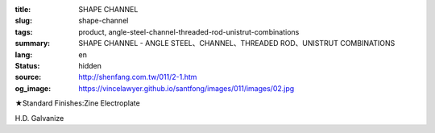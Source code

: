 :title: SHAPE CHANNEL
:slug: shape-channel
:tags: product, angle-steel-channel-threaded-rod-unistrut-combinations
:summary: SHAPE CHANNEL - ANGLE STEEL、CHANNEL、THREADED ROD、UNISTRUT COMBINATIONS
:lang: en
:status: hidden
:source: http://shenfang.com.tw/011/2-1.htm
:og_image: https://vincelawyer.github.io/santfong/images/011/images/02.jpg


.. image:: {filename}/images/011/images/02.jpg
   :name: http://shenfang.com.tw/011/images/02.JPG
   :alt: product
   :class: img-fluid

.. raw:: html

  <p align="right" style="margin-top: 0; margin-bottom: 0">　</p>
  <table border="0" cellspacing="0" style="border-collapse: collapse" bordercolor="#111111" width="100%" cellpadding="0" id="AutoNumber14">
    <tr>
      <td width="100%">
      <table border="1" cellspacing="0" style="border-collapse: collapse" bordercolor="#111111" width="100%" cellpadding="0" id="AutoNumber15" height="505">
        <tr>
          <td width="17%" height="50" align="center" bgcolor="#FFCCCC">
          <p style="margin-top: 3; margin-bottom: 0">
          <font size="2" face="Arial">TYPE</font></td>
          <td width="15%" height="50" align="center" bgcolor="#FFCCCC">
          <p style="margin-top: 3; margin-bottom: 0">
          <font face="Arial" size="2">SIZE</font><p style="margin-top: 3; margin-bottom: 0">
          <font face="Arial" size="2">(IN)</font></td>
          <td width="16%" height="50" align="center" bgcolor="#FFCCCC">
          <p style="margin-top: 0; margin-bottom: 0"><font size="2">H</font></p>
          <p style="margin-top: 3; margin-bottom: 0"><font size="2">
          <span style="font-family: Arial">m/m</span></font></td>
          <td width="16%" height="50" align="center" bgcolor="#FFCCCC">
          <font size="2">B</font><p style="margin-top: 3; margin-bottom: 0">
          <font face="Arial" size="2">m/m</font></td>
          <td width="16%" height="50" align="center" bgcolor="#FFCCCC">
          <font size="2">T</font><p style="margin-top: 3; margin-bottom: 0">
          <font face="Arial" size="2">m/m</font></td>
          <td width="17%" height="50" align="center" bgcolor="#FFCCCC">
          <p style="margin-top: 3; margin-bottom: 0">
          <font face="Arial" size="2">LENGTH</font></td>
        </tr>
        <tr>
          <td width="17%" height="50" align="center"><font size="2" face="Arial">
          NO LINE HOLE</font></td>
          <td width="15%" height="50" align="center">
          <p style="margin-top: 0; margin-bottom: 0"><font face="Arial" size="2">3</font></td>
          <td width="16%" height="50" align="center"><font face="Arial" size="2">
          75</font></td>
          <td width="16%" height="50" align="center"><font face="Arial" size="2">
          40</font></td>
          <td width="16%" height="50" align="center"><font face="Arial" size="2">5</font></td>
          <td width="17%" height="50" align="center"><font face="Arial" size="2">
          3M</font></td>
        </tr>
        <tr>
          <td width="17%" height="50" align="center" bgcolor="#FFCCCC">
          <font size="2" face="Arial">SINGLE LINE HOLE</font></td>
          <td width="15%" height="50" align="center" bgcolor="#FFCCCC">
          <p style="margin-top: 0; margin-bottom: 0"><font face="Arial" size="2">3</font></td>
          <td width="16%" height="50" align="center" bgcolor="#FFCCCC">
          <font face="Arial" size="2">75</font></td>
          <td width="16%" height="50" align="center" bgcolor="#FFCCCC">
          <font face="Arial" size="2">40</font></td>
          <td width="16%" height="50" align="center" bgcolor="#FFCCCC">
          <font face="Arial" size="2">5</font></td>
          <td width="17%" height="50" align="center" bgcolor="#FFCCCC">
          <font face="Arial" size="2">3M</font></td>
        </tr>
        <tr>
          <td width="17%" height="50" align="center"><font size="2" face="Arial">
          MIDDLE LINE HOLE</font></td>
          <td width="15%" height="50" align="center">
          <p style="margin-top: 0; margin-bottom: 0"><font face="Arial" size="2">3</font></td>
          <td width="16%" height="50" align="center"><font face="Arial" size="2">
          75</font></td>
          <td width="16%" height="50" align="center"><font face="Arial" size="2">
          40</font></td>
          <td width="16%" height="50" align="center"><font face="Arial" size="2">5</font></td>
          <td width="17%" height="50" align="center"><font face="Arial" size="2">
          3M</font></td>
        </tr>
        <tr>
          <td width="17%" height="50" align="center" bgcolor="#FFCCCC">
          <font size="2" face="Arial">NO LINE HOLE</font></td>
          <td width="15%" height="50" align="center" bgcolor="#FFCCCC">
          <p style="margin-top: 0; margin-bottom: 0"><font face="Arial" size="2">4</font></td>
          <td width="16%" height="50" align="center" bgcolor="#FFCCCC">
          <font face="Arial" size="2">100</font></td>
          <td width="16%" height="50" align="center" bgcolor="#FFCCCC">
          <font face="Arial" size="2">50</font></td>
          <td width="16%" height="50" align="center" bgcolor="#FFCCCC">
          <font face="Arial" size="2">5</font></td>
          <td width="17%" height="50" align="center" bgcolor="#FFCCCC">
          <font face="Arial" size="2">3M</font></td>
        </tr>
        <tr>
          <td width="17%" height="50" align="center" bgcolor="#FFCCCC">
          <font size="2" face="Arial">SINGLE LINE HOLE</font></td>
          <td width="15%" height="51" align="center">
          <p style="margin-top: 0; margin-bottom: 0"><font face="Arial" size="2">4</font></td>
          <td width="16%" height="51" align="center"><font face="Arial" size="2">
          100</font></td>
          <td width="16%" height="51" align="center"><font face="Arial" size="2">
          50</font></td>
          <td width="16%" height="51" align="center"><font face="Arial" size="2">5</font></td>
          <td width="17%" height="51" align="center"><font face="Arial" size="2">
          3M</font></td>
        </tr>
        <tr>
          <td width="17%" height="50" align="center"><font size="2" face="Arial">
          MIDDLE LINE HOLE</font></td>
          <td width="15%" height="51" bgcolor="#FFCCCC" align="center">
          <p style="margin-top: 0; margin-bottom: 0"><font face="Arial" size="2">4</font></td>
          <td width="16%" height="51" bgcolor="#FFCCCC" align="center">
          <font face="Arial" size="2">100</font></td>
          <td width="16%" height="51" bgcolor="#FFCCCC" align="center">
          <font face="Arial" size="2">50</font></td>
          <td width="16%" height="51" bgcolor="#FFCCCC" align="center">
          <font face="Arial" size="2">5</font></td>
          <td width="17%" height="51" bgcolor="#FFCCCC" align="center">
          <font face="Arial" size="2">3M</font></td>
        </tr>
        <tr>
          <td width="17%" height="50" align="center" bgcolor="#FFCCCC">
          <font size="2" face="Arial">NO LINE HOLE</font></td>
          <td width="15%" height="51" align="center">
          <p style="margin-top: 0; margin-bottom: 0"><font face="Arial" size="2">5</font></td>
          <td width="16%" height="51" align="center"><font face="Arial" size="2">
          125</font></td>
          <td width="16%" height="51" align="center"><font face="Arial" size="2">
          65</font></td>
          <td width="16%" height="51" align="center"><font face="Arial" size="2">5</font></td>
          <td width="17%" height="51" align="center"><font face="Arial" size="2">
          3M</font></td>
        </tr>
        <tr>
          <td width="17%" height="50" align="center" bgcolor="#FFCCCC">
          <font size="2" face="Arial">SINGLE LINE HOLE</font></td>
          <td width="15%" height="51" bgcolor="#FFCCCC" align="center">
          <p style="margin-top: 0; margin-bottom: 0"><font face="Arial" size="2">5</font></td>
          <td width="16%" height="51" bgcolor="#FFCCCC" align="center">
          <font face="Arial" size="2">125</font></td>
          <td width="16%" height="51" bgcolor="#FFCCCC" align="center">
          <font face="Arial" size="2">65</font></td>
          <td width="16%" height="51" bgcolor="#FFCCCC" align="center">
          <font face="Arial" size="2">5</font></td>
          <td width="17%" height="51" bgcolor="#FFCCCC" align="center">
          <font face="Arial" size="2">3M</font></td>
        </tr>
        <tr>
          <td width="17%" height="50" align="center"><font size="2" face="Arial">
          MIDDLE LINE HOLE</font></td>
          <td width="15%" height="51" align="center">
          <p style="margin-top: 0; margin-bottom: 0"><font face="Arial" size="2">5</font></td>
          <td width="16%" height="51" align="center"><font face="Arial" size="2">
          125</font></td>
          <td width="16%" height="51" align="center"><font face="Arial" size="2">
          65</font></td>
          <td width="16%" height="51" align="center"><font face="Arial" size="2">5</font></td>
          <td width="17%" height="51" align="center"><font face="Arial" size="2">
          3M</font></td>
        </tr>
      </table>
      </td>
    </tr>
  </table>

★Standard Finishes:Zine Electroplate

H.D. Galvanize
